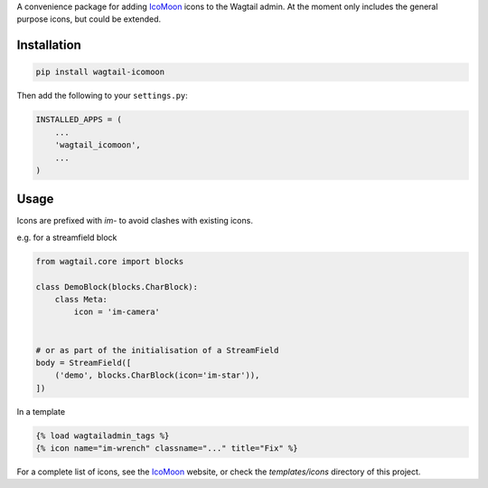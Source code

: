 A convenience package for adding `IcoMoon <https://icomoon.io/>`_ icons to the Wagtail admin.
At the moment only includes the general purpose icons, but could be extended.


Installation
============

.. code:: bash

    pip install wagtail-icomoon

Then add the following to your ``settings.py``:

.. code:: python

    INSTALLED_APPS = (
        ...
        'wagtail_icomoon',
        ...
    )


Usage
=====

Icons are prefixed with `im-` to avoid clashes with existing icons.

e.g. for a streamfield block


.. code:: python
    
    from wagtail.core import blocks

    class DemoBlock(blocks.CharBlock):
        class Meta:
            icon = 'im-camera'

    
    # or as part of the initialisation of a StreamField
    body = StreamField([
        ('demo', blocks.CharBlock(icon='im-star')),
    ])

In a template

.. code-block:: html+django

    {% load wagtailadmin_tags %}
    {% icon name="im-wrench" classname="..." title="Fix" %}


For a complete list of icons, see the `IcoMoon <https://icomoon.io/#preview-free>`_ website, or check the `templates/icons` directory of this project.